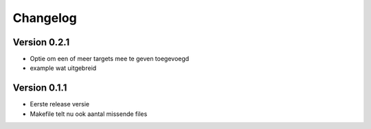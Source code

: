 =========
Changelog
=========

Version 0.2.1
===========
- Optie om een of meer targets mee te geven toegevoegd
- example wat uitgebreid

Version 0.1.1
===========

- Eerste release versie
- Makefile telt nu ook aantal missende files
